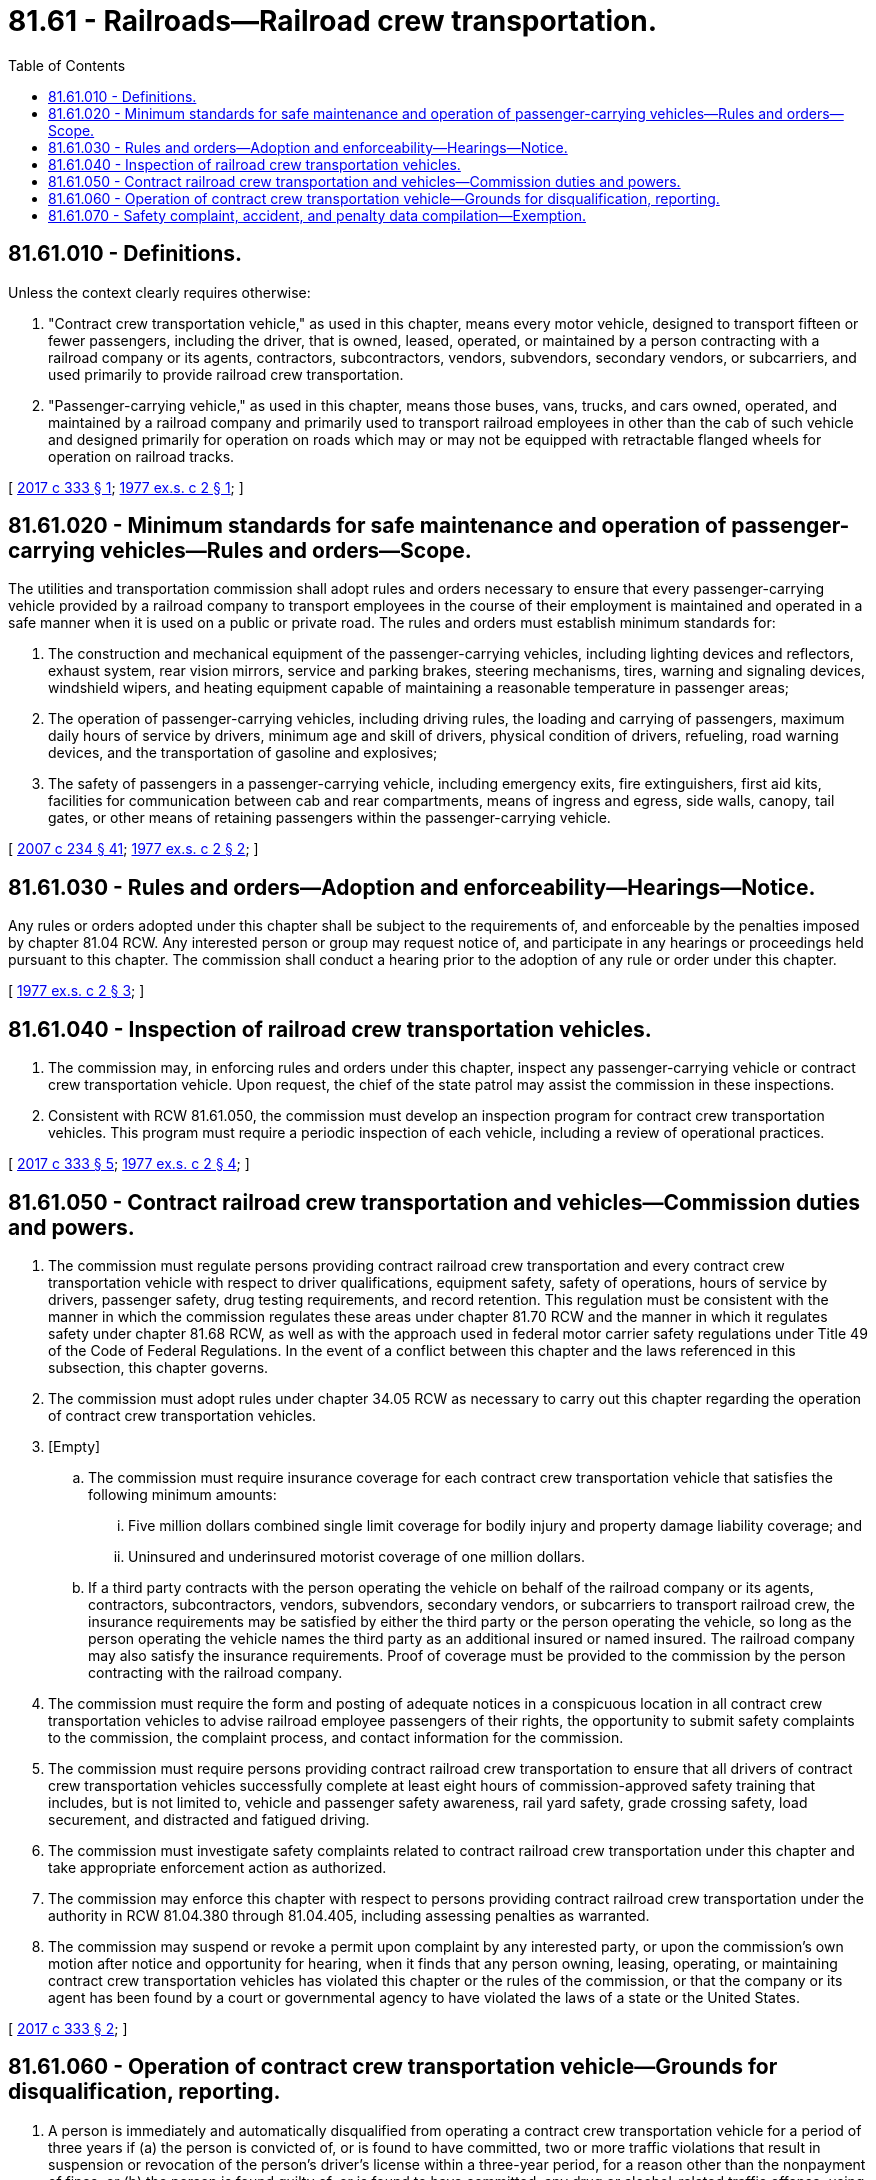 = 81.61 - Railroads—Railroad crew transportation.
:toc:

== 81.61.010 - Definitions.
Unless the context clearly requires otherwise:

. "Contract crew transportation vehicle," as used in this chapter, means every motor vehicle, designed to transport fifteen or fewer passengers, including the driver, that is owned, leased, operated, or maintained by a person contracting with a railroad company or its agents, contractors, subcontractors, vendors, subvendors, secondary vendors, or subcarriers, and used primarily to provide railroad crew transportation.

. "Passenger-carrying vehicle," as used in this chapter, means those buses, vans, trucks, and cars owned, operated, and maintained by a railroad company and primarily used to transport railroad employees in other than the cab of such vehicle and designed primarily for operation on roads which may or may not be equipped with retractable flanged wheels for operation on railroad tracks.

[ http://lawfilesext.leg.wa.gov/biennium/2017-18/Pdf/Bills/Session%20Laws/House/1105-S.SL.pdf?cite=2017%20c%20333%20§%201[2017 c 333 § 1]; http://leg.wa.gov/CodeReviser/documents/sessionlaw/1977ex1c2.pdf?cite=1977%20ex.s.%20c%202%20§%201[1977 ex.s. c 2 § 1]; ]

== 81.61.020 - Minimum standards for safe maintenance and operation of passenger-carrying vehicles—Rules and orders—Scope.
The utilities and transportation commission shall adopt rules and orders necessary to ensure that every passenger-carrying vehicle provided by a railroad company to transport employees in the course of their employment is maintained and operated in a safe manner when it is used on a public or private road. The rules and orders must establish minimum standards for:

. The construction and mechanical equipment of the passenger-carrying vehicles, including lighting devices and reflectors, exhaust system, rear vision mirrors, service and parking brakes, steering mechanisms, tires, warning and signaling devices, windshield wipers, and heating equipment capable of maintaining a reasonable temperature in passenger areas;

. The operation of passenger-carrying vehicles, including driving rules, the loading and carrying of passengers, maximum daily hours of service by drivers, minimum age and skill of drivers, physical condition of drivers, refueling, road warning devices, and the transportation of gasoline and explosives;

. The safety of passengers in a passenger-carrying vehicle, including emergency exits, fire extinguishers, first aid kits, facilities for communication between cab and rear compartments, means of ingress and egress, side walls, canopy, tail gates, or other means of retaining passengers within the passenger-carrying vehicle.

[ http://lawfilesext.leg.wa.gov/biennium/2007-08/Pdf/Bills/Session%20Laws/House/1312-S.SL.pdf?cite=2007%20c%20234%20§%2041[2007 c 234 § 41]; http://leg.wa.gov/CodeReviser/documents/sessionlaw/1977ex1c2.pdf?cite=1977%20ex.s.%20c%202%20§%202[1977 ex.s. c 2 § 2]; ]

== 81.61.030 - Rules and orders—Adoption and enforceability—Hearings—Notice.
Any rules or orders adopted under this chapter shall be subject to the requirements of, and enforceable by the penalties imposed by chapter 81.04 RCW. Any interested person or group may request notice of, and participate in any hearings or proceedings held pursuant to this chapter. The commission shall conduct a hearing prior to the adoption of any rule or order under this chapter.

[ http://leg.wa.gov/CodeReviser/documents/sessionlaw/1977ex1c2.pdf?cite=1977%20ex.s.%20c%202%20§%203[1977 ex.s. c 2 § 3]; ]

== 81.61.040 - Inspection of railroad crew transportation vehicles.
. The commission may, in enforcing rules and orders under this chapter, inspect any passenger-carrying vehicle or contract crew transportation vehicle. Upon request, the chief of the state patrol may assist the commission in these inspections.

. Consistent with RCW 81.61.050, the commission must develop an inspection program for contract crew transportation vehicles. This program must require a periodic inspection of each vehicle, including a review of operational practices.

[ http://lawfilesext.leg.wa.gov/biennium/2017-18/Pdf/Bills/Session%20Laws/House/1105-S.SL.pdf?cite=2017%20c%20333%20§%205[2017 c 333 § 5]; http://leg.wa.gov/CodeReviser/documents/sessionlaw/1977ex1c2.pdf?cite=1977%20ex.s.%20c%202%20§%204[1977 ex.s. c 2 § 4]; ]

== 81.61.050 - Contract railroad crew transportation and vehicles—Commission duties and powers.
. The commission must regulate persons providing contract railroad crew transportation and every contract crew transportation vehicle with respect to driver qualifications, equipment safety, safety of operations, hours of service by drivers, passenger safety, drug testing requirements, and record retention. This regulation must be consistent with the manner in which the commission regulates these areas under chapter 81.70 RCW and the manner in which it regulates safety under chapter 81.68 RCW, as well as with the approach used in federal motor carrier safety regulations under Title 49 of the Code of Federal Regulations. In the event of a conflict between this chapter and the laws referenced in this subsection, this chapter governs.

. The commission must adopt rules under chapter 34.05 RCW as necessary to carry out this chapter regarding the operation of contract crew transportation vehicles.

. [Empty]
.. The commission must require insurance coverage for each contract crew transportation vehicle that satisfies the following minimum amounts:

... Five million dollars combined single limit coverage for bodily injury and property damage liability coverage; and

... Uninsured and underinsured motorist coverage of one million dollars.

.. If a third party contracts with the person operating the vehicle on behalf of the railroad company or its agents, contractors, subcontractors, vendors, subvendors, secondary vendors, or subcarriers to transport railroad crew, the insurance requirements may be satisfied by either the third party or the person operating the vehicle, so long as the person operating the vehicle names the third party as an additional insured or named insured. The railroad company may also satisfy the insurance requirements. Proof of coverage must be provided to the commission by the person contracting with the railroad company.

. The commission must require the form and posting of adequate notices in a conspicuous location in all contract crew transportation vehicles to advise railroad employee passengers of their rights, the opportunity to submit safety complaints to the commission, the complaint process, and contact information for the commission.

. The commission must require persons providing contract railroad crew transportation to ensure that all drivers of contract crew transportation vehicles successfully complete at least eight hours of commission-approved safety training that includes, but is not limited to, vehicle and passenger safety awareness, rail yard safety, grade crossing safety, load securement, and distracted and fatigued driving.

. The commission must investigate safety complaints related to contract railroad crew transportation under this chapter and take appropriate enforcement action as authorized.

. The commission may enforce this chapter with respect to persons providing contract railroad crew transportation under the authority in RCW 81.04.380 through 81.04.405, including assessing penalties as warranted.

. The commission may suspend or revoke a permit upon complaint by any interested party, or upon the commission's own motion after notice and opportunity for hearing, when it finds that any person owning, leasing, operating, or maintaining contract crew transportation vehicles has violated this chapter or the rules of the commission, or that the company or its agent has been found by a court or governmental agency to have violated the laws of a state or the United States.

[ http://lawfilesext.leg.wa.gov/biennium/2017-18/Pdf/Bills/Session%20Laws/House/1105-S.SL.pdf?cite=2017%20c%20333%20§%202[2017 c 333 § 2]; ]

== 81.61.060 - Operation of contract crew transportation vehicle—Grounds for disqualification, reporting.
. A person is immediately and automatically disqualified from operating a contract crew transportation vehicle for a period of three years if (a) the person is convicted of, or is found to have committed, two or more traffic violations that result in suspension or revocation of the person's driver's license within a three-year period, for a reason other than the nonpayment of fines, or (b) the person is found guilty of, or is found to have committed, any drug or alcohol-related traffic offense, using a vehicle to commit a felony, leaving the scene of an accident, prohibited passing of another vehicle, a railroad-highway grade crossing offense identified in RCW 46.25.090(8), or driving with a suspended, revoked, or canceled license.

. A driver that sustains a conviction or a traffic violation as outlined under this section while employed by a contract carrier must report the conviction or infraction to the carrier within ten days of the date of conviction or the finding that the infraction was committed.

[ http://lawfilesext.leg.wa.gov/biennium/2017-18/Pdf/Bills/Session%20Laws/House/1105-S.SL.pdf?cite=2017%20c%20333%20§%203[2017 c 333 § 3]; ]

== 81.61.070 - Safety complaint, accident, and penalty data compilation—Exemption.
. The commission must compile data regarding any reported safety complaints, accidents, regulatory violations and fines, and corrective actions taken by the commission involving vehicles regulated under this chapter. A railroad company, and any person that owns or leases, operates, or maintains contract crew transportation vehicles in the state, must, at the request of the commission, provide data relevant to any complaints and accidents, including location, time of day, visibility, a description of the event, whether any property damage or personal injuries resulted, and any corrective action taken by the railroad company, person operating the contract crew transportation vehicle, or commission. The commission must make this data available upon request.

. Information included in safety complaints that identifies the employee who submitted the complaint is exempt from public inspection and copying pursuant to RCW 42.56.330.

[ http://lawfilesext.leg.wa.gov/biennium/2017-18/Pdf/Bills/Session%20Laws/House/1105-S.SL.pdf?cite=2017%20c%20333%20§%204[2017 c 333 § 4]; ]

